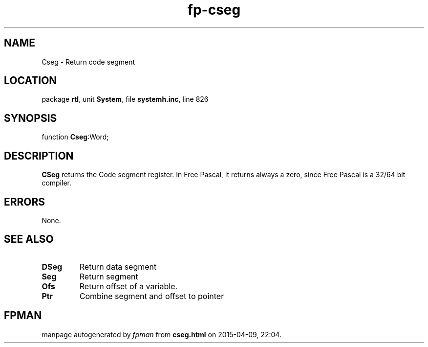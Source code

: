 .\" file autogenerated by fpman
.TH "fp-cseg" 3 "2014-03-14" "fpman" "Free Pascal Programmer's Manual"
.SH NAME
Cseg - Return code segment
.SH LOCATION
package \fBrtl\fR, unit \fBSystem\fR, file \fBsystemh.inc\fR, line 826
.SH SYNOPSIS
function \fBCseg\fR:Word;
.SH DESCRIPTION
\fBCSeg\fR returns the Code segment register. In Free Pascal, it returns always a zero, since Free Pascal is a 32/64 bit compiler.


.SH ERRORS
None.


.SH SEE ALSO
.TP
.B DSeg
Return data segment
.TP
.B Seg
Return segment
.TP
.B Ofs
Return offset of a variable.
.TP
.B Ptr
Combine segment and offset to pointer

.SH FPMAN
manpage autogenerated by \fIfpman\fR from \fBcseg.html\fR on 2015-04-09, 22:04.

